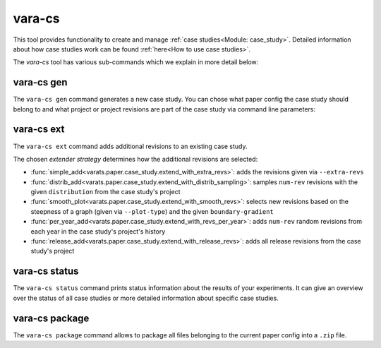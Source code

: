 vara-cs
=======

This tool provides functionality to create and manage
:ref:`case studies<Module: case_study>`.
Detailed information about how case studies work can be found :ref:`here<How to use case studies>`.

The `vara-cs` tool has various sub-commands which we explain in more detail
below:

.. program-output:: vara-cs -h
    :nostderr:


vara-cs gen
-----------

The ``vara-cs gen`` command generates a new case study.
You can chose what paper config the case study should belong to
and what project or project revisions are part of the case study
via command line parameters:

.. program-output:: vara-cs gen -h
    :nostderr:


vara-cs ext
-----------

The ``vara-cs ext`` command adds additional revisions to an existing case study.

The chosen *extender strategy* determines how the additional revisions are
selected:

- :func:`simple_add<varats.paper.case_study.extend_with_extra_revs>`:
  adds the revisions given via ``--extra-revs``
- :func:`distrib_add<varats.paper.case_study.extend_with_distrib_sampling>`:
  samples ``num-rev`` revisions with the given ``distribution`` from the case
  study's project
- :func:`smooth_plot<varats.paper.case_study.extend_with_smooth_revs>`:
  selects new revisions based on the steepness of a graph
  (given via ``--plot-type``) and the given ``boundary-gradient``
- :func:`per_year_add<varats.paper.case_study.extend_with_revs_per_year>`:
  adds ``num-rev`` random revisions from each year in the case study's project's
  history
- :func:`release_add<varats.paper.case_study.extend_with_release_revs>`:
  adds all release revisions from the case study's project

.. program-output:: vara-cs ext -h
    :nostderr:


vara-cs status
--------------

The ``vara-cs status`` command prints status information about the results
of your experiments.
It can give an overview over the status of all case studies or more detailed
information about specific case studies.

.. program-output:: vara-cs status -h
    :nostderr:


vara-cs package
---------------

The ``vara-cs package`` command allows to package all files belonging to the
current paper config into a ``.zip`` file.

.. program-output:: vara-cs package -h
    :nostderr:
